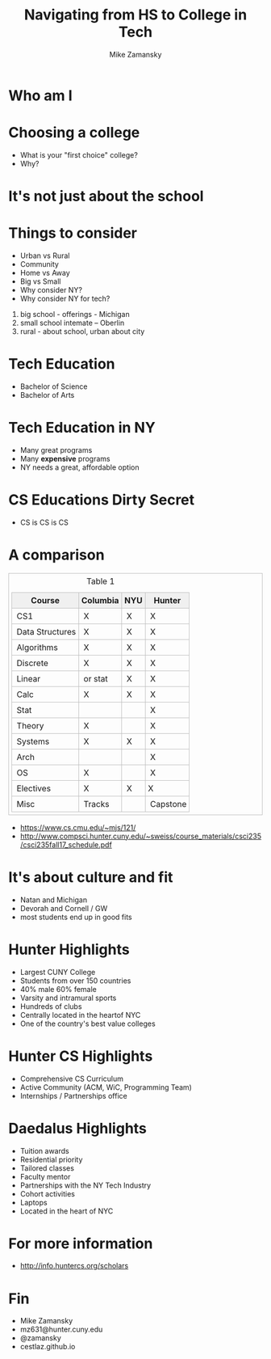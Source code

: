 #+REVEAL_ROOT: ../reveal-root
#+REVEAL_THEME: serif
#+OPTIONS: toc:nil num:nil date:nil email:t 
#+OPTIONS: reveal_title_slide:"<h3>%t</h3><br><h3>%a<br>mz631@hunter.cuny.edu</h3><p><h3>@zamansky</h3><h3>cestlaz.github.io</h3>"
#+TITLE:  Navigating from HS to College in Tech
#+AUTHOR: Mike Zamansky
#+EMAIL: Email: mz631@hunter.cuny.edu<br>Twitter: @zamansky


* Who am I


* Choosing a college
#+ATTR_REVEAL: :frag (t)
- What is your "first choice" college?
- Why?

* It's not just about the school


* Things to consider
#+ATTR_REVEAL: :frag (t)
- Urban vs Rural
- Community
- Home vs Away
- Big vs Small
- Why consider NY?
- Why consider NY for tech?
#+begin_notes
1. big school - offerings - Michigan
2. small school intemate -- Oberlin
3. rural - about school, urban about city
#+end_notes

* Tech Education
- Bachelor of Science
- Bachelor of Arts 
#+begin_notes

#+end_notes
* Tech Education in NY
#+ATTR_REVEAL: :frag (t)
- Many great programs
- Many *expensive* programs
- NY needs a great, affordable option

* CS Educations Dirty Secret
#+ATTR_REVEAL: :frag (t)
- CS is CS is CS
* A comparison
#+begin_export html
<small>
<style>
	.demo {
		border:1px solid #C0C0C0;
		border-collapse:collapse;
		padding:5px;
	}
	.demo th {
		border:1px solid #C0C0C0;
		padding:5px;
		background:#F0F0F0;
	}
	.demo td {
		border:1px solid #C0C0C0;
		padding:5px;
	}
</style>
<table class="demo">
	<caption>Table 1</caption>
	<thead>
	<tr>
		<th>Course</th>
		<th>Columbia</th>
		<th>NYU</th>
		<th>Hunter</th>
	</tr>
	</thead>
	<tbody>
	<tr>
		<td>&nbsp;CS1</td>
		<td>&nbsp;X</td>
		<td>&nbsp;X</td>
		<td>&nbsp;X</td>
	</tr>
	<tr>
		<td>&nbsp;Data Structures<br></td>
		<td>&nbsp;X</td>
		<td>&nbsp;X</td>
		<td>&nbsp;X</td>
	</tr>
	<tr>
		<td>&nbsp;Algorithms<br></td>
		<td>&nbsp;X</td>
		<td>&nbsp;X</td>
		<td>&nbsp;X</td>
	</tr>
	<tr>
		<td>&nbsp;Discrete</td>
		<td>&nbsp;X</td>
		<td>&nbsp;X</td>
		<td>&nbsp;X</td>
	</tr>
	<tr>
		<td>&nbsp;Linear</td>
		<td>&nbsp;or stat<br></td>
		<td>&nbsp;X</td>
		<td>&nbsp;X</td>
	</tr>
	<tr>
		<td>&nbsp;Calc</td>
		<td>&nbsp;X</td>
		<td>&nbsp;X</td>
		<td>&nbsp;X</td>
	</tr>
	<tr>
		<td>&nbsp;Stat</td>
		<td>&nbsp;</td>
		<td>&nbsp;</td>
		<td>&nbsp;X</td>
	</tr>
	<tr>
		<td>&nbsp;Theory</td>
		<td>&nbsp;X</td>
		<td>&nbsp;</td>
		<td>&nbsp;X</td>
	</tr>
	<tr>
		<td>&nbsp;Systems</td>
		<td>&nbsp;X</td>
		<td>&nbsp;X</td>
		<td>&nbsp;X</td>
	</tr>
	<tr>
		<td>&nbsp;Arch</td>
		<td>&nbsp;</td>
		<td>&nbsp;</td>
		<td>&nbsp;X</td>
	</tr>
	<tr>
		<td>&nbsp;OS</td>
		<td>&nbsp;X</td>
		<td>&nbsp;</td>
		<td>&nbsp;X</td>
	</tr>
	<tr>
		<td>&nbsp;Electives</td>
		<td>&nbsp;X</td>
		<td>&nbsp;X</td>
		<td>X <br></td>
	</tr>
	<tr>
		<td>&nbsp;Misc</td>
		<td>&nbsp;Tracks</td>
		<td>&nbsp;</td>
		<td>&nbsp;Capstone</td>
	</tr>
	</tr>
	<tbody>

</table>
</small>
#+end_export

#+BEGIN_NOTES
- https://www.cs.cmu.edu/~mjs/121/
- http://www.compsci.hunter.cuny.edu/~sweiss/course_materials/csci235/csci235fall17_schedule.pdf

#+END_NOTES

* It's about culture and fit
#+begin_notes
- Natan and Michigan
- Devorah and Cornell / GW
- most students end up in good fits
#+end_notes
* Hunter Highlights
- Largest CUNY College
- Students from over 150 countries
- 40% male 60% female
- Varsity and intramural sports
- Hundreds of clubs
- Centrally located in the heartof NYC
- One of the country's best value colleges
* Hunter CS Highlights
- Comprehensive CS Curriculum
- Active Community (ACM, WiC, Programming Team)
- Internships / Partnerships office

* Daedalus Highlights
- Tuition awards
- Residential priority
- Tailored classes
- Faculty mentor
- Partnerships with the NY Tech Industry
- Cohort activities
- Laptops
- Located in the heart of NYC
* For more information
- http://info.huntercs.org/scholars
* Fin
- Mike Zamansky
- mz631@hunter.cuny.edu
- @zamansky
- cestlaz.github.io
